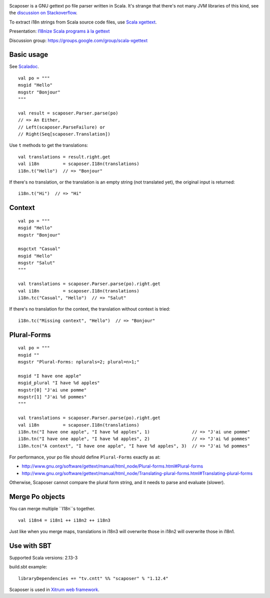 .. image:: poedit.png

Scaposer is a GNU gettext po file parser written in Scala.
It's strange that there's not many JVM libraries of this kind, see the
`discussion on Stackoverflow <http://stackoverflow.com/questions/4635721/is-there-a-java-library-for-parsing-gettext-po-files>`_.

To extract i18n strings from Scala source code files, use
`Scala xgettext <https://github.com/xitrum-framework/scala-xgettext>`_.

Presentation:
`I18nize Scala programs à la gettext <http://www.slideshare.net/ngocdaothanh/i18nize-scala-program-a-la-gettext>`_

Discussion group: https://groups.google.com/group/scala-xgettext

Basic usage
-----------

See `Scaladoc <http://xitrum-framework.github.io/scaposer/>`_.

::

  val po = """
  msgid "Hello"
  msgstr "Bonjour"
  """

  val result = scaposer.Parser.parse(po)
  // => An Either,
  // Left(scaposer.ParseFailure) or
  // Right(Seq[scaposer.Translation])

Use ``t`` methods to get the translations:

::

  val translations = result.right.get
  val i18n         = scaposer.I18n(translations)
  i18n.t("Hello")  // => "Bonjour"

If there's no translation, or the translation is an empty string
(not translated yet), the original input is returned:

::

  i18n.t("Hi")  // => "Hi"

Context
-------

::

  val po = """
  msgid "Hello"
  msgstr "Bonjour"

  msgctxt "Casual"
  msgid "Hello"
  msgstr "Salut"
  """

  val translations = scaposer.Parser.parse(po).right.get
  val i18n         = scaposer.I18n(translations)
  i18n.tc("Casual", "Hello")  // => "Salut"

If there's no translation for the context, the translation without context is tried:

::

  i18n.tc("Missing context", "Hello")  // => "Bonjour"


Plural-Forms
------------

::

  val po = """
  msgid ""
  msgstr "Plural-Forms: nplurals=2; plural=n>1;"

  msgid "I have one apple"
  msgid_plural "I have %d apples"
  msgstr[0] "J'ai une pomme"
  msgstr[1] "J'ai %d pommes"
  """

  val translations = scaposer.Parser.parse(po).right.get
  val i18n         = scaposer.I18n(translations)
  i18n.tn("I have one apple", "I have %d apples", 1)                // => "J'ai une pomme"
  i18n.tn("I have one apple", "I have %d apples", 2)                // => "J'ai %d pommes"
  i18n.tcn("A context", "I have one apple", "I have %d apples", 3)  // => "J'ai %d pommes"

For performance, your po file should define ``Plural-Forms`` exactly as at:

* http://www.gnu.org/software/gettext/manual/html_node/Plural-forms.html#Plural-forms
* http://www.gnu.org/software/gettext/manual/html_node/Translating-plural-forms.html#Translating-plural-forms

Otherwise, Scaposer cannot compare the plural form string, and it needs to parse and evaluate (slower).

Merge Po objects
----------------

You can merge multiple ``I18n``s together.

::

  val i18n4 = i18n1 ++ i18n2 ++ i18n3

Just like when you merge maps, translations in i18n3 will overwrite those in
i18n2 will overwrite those in i18n1.

Use with SBT
------------

Supported Scala versions: 2.13-3

build.sbt example:

::

  libraryDependencies += "tv.cntt" %% "scaposer" % "1.12.4"

Scaposer is used in `Xitrum web framework <https://github.com/xitrum-framework/xitrum>`_.
